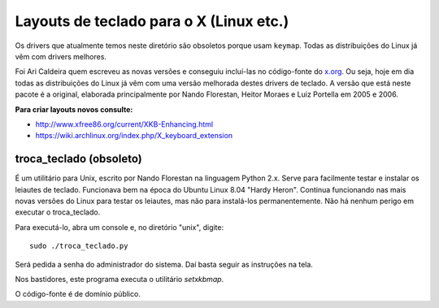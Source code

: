 ========================================
Layouts de teclado para o X (Linux etc.)
========================================

Os drivers que atualmente temos neste diretório são obsoletos porque usam
``keymap``.  Todas as distribuições do Linux já vêm com drivers melhores.

Foi Ari Caldeira quem escreveu as novas versões e conseguiu incluí-las no
código-fonte do `x.org`_. Ou seja, hoje em dia todas as distribuições do
Linux já vêm com uma versão melhorada destes drivers de teclado.
A versão que está neste pacote é a original, elaborada principalmente por
Nando Florestan, Heitor Moraes e Luiz Portella em 2005 e 2006.

**Para criar layouts novos consulte:**

- http://www.xfree86.org/current/XKB-Enhancing.html
- https://wiki.archlinux.org/index.php/X_keyboard_extension


troca_teclado (obsoleto)
========================

É um utilitário para Unix, escrito por Nando Florestan na linguagem Python 2.x.
Serve para facilmente testar e instalar os leiautes de teclado.
Funcionava bem na época do Ubuntu Linux 8.04 "Hardy Heron".
Continua funcionando nas mais novas versões do Linux para testar os leiautes,
mas não para instalá-los permanentemente. Não há nenhum perigo em executar
o troca_teclado.

Para executá-lo, abra um console e, no diretório "unix", digite::

  sudo ./troca_teclado.py

Será pedida a senha do administrador do sistema.
Daí basta seguir as instruções na tela.

Nos bastidores, este programa executa o utilitário *setxkbmap*.

O código-fonte é de domínio público.

.. _x.org: http://www.x.org/
